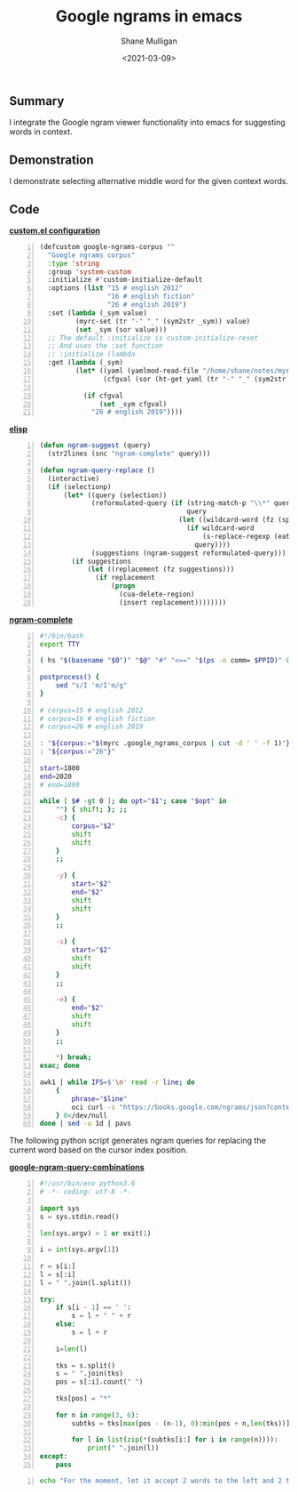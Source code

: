 #+LATEX_HEADER: \usepackage[margin=0.5in]{geometry}
#+OPTIONS: toc:nil

#+HUGO_BASE_DIR: /home/shane/var/smulliga/source/git/semiosis/semiosis-hugo
#+HUGO_SECTION: ./posts

#+TITLE: Google ngrams in emacs
#+DATE: <2021-03-09>
#+AUTHOR: Shane Mulligan
#+KEYWORDS: google nlp

** Summary
I integrate the Google ngram viewer
functionality into emacs for suggesting words in context.

** Demonstration
I demonstrate selecting alternative middle
word for the given context words.

#+BEGIN_EXPORT html
<a title="asciinema recording" href="https://asciinema.org/a/nKcNFBl9VjLfU1kFeBkx9TIBH" target="_blank"><img alt="asciinema recording" src="https://asciinema.org/a/nKcNFBl9VjLfU1kFeBkx9TIBH.svg" /></a>
#+END_EXPORT

** Code
_*custom.el configuration*_
#+BEGIN_SRC emacs-lisp -n :async :results verbatim code
  (defcustom google-ngrams-corpus ""
    "Google ngrams corpus"
    :type 'string
    :group 'system-custom
    :initialize #'custom-initialize-default
    :options (list "15 # english 2012"
                   "16 # english fiction"
                   "26 # english 2019")
    :set (lambda (_sym value)
           (myrc-set (tr "-" "_" (sym2str _sym)) value)
           (set _sym (sor value)))
    ;; The default :initialize is custom-initialize-reset
    ;; And uses the :set function
    ;; :initialize (lambda
    :get (lambda (_sym)
           (let* ((yaml (yamlmod-read-file "/home/shane/notes/myrc.yaml"))
                  (cfgval (sor (ht-get yaml (tr "-" "_" (sym2str _sym))))))
  
             (if cfgval
                 (set _sym cfgval)
               "26 # english 2019"))))
#+END_SRC

[[./ngram-custom.png]]

_*elisp*_
#+BEGIN_SRC emacs-lisp -n :async :results verbatim code
  (defun ngram-suggest (query)
    (str2lines (snc "ngram-complete" query)))
  
  (defun ngram-query-replace ()
    (interactive)
    (if (selectionp)
        (let* ((query (selection))
               (reformulated-query (if (string-match-p "\\*" query)
                                       query
                                     (let ((wildcard-word (fz (split-string query " " t))))
                                       (if wildcard-word
                                           (s-replace-regexp (eatify wildcard-word) "*" query)
                                         query))))
               (suggestions (ngram-suggest reformulated-query)))
          (if suggestions
              (let ((replacement (fz suggestions)))
                (if replacement
                    (progn
                      (cua-delete-region)
                      (insert replacement))))))))
#+END_SRC

_*ngram-complete*_
#+BEGIN_SRC bash -n :i bash :async :results verbatim code
  #!/bin/bash
  export TTY
  
  ( hs "$(basename "$0")" "$@" "#" "<==" "$(ps -o comm= $PPID)" 0</dev/null ) &>/dev/null
  
  postprocess() {
      sed "s/I 'm/I'm/g"
  }
  
  # corpus=15 # english 2012
  # corpus=16 # english fiction
  # corpus=26 # english 2019
  
  : "${corpus:="$(myrc .google_ngrams_corpus | cut -d ' ' -f 1)"}"
  : "${corpus:="26"}"
  
  start=1800
  end=2020
  # end=1899
  
  while [ $# -gt 0 ]; do opt="$1"; case "$opt" in
      "") { shift; }; ;;
      -c) {
          corpus="$2"
          shift
          shift
      }
      ;;
  
      -y) {
          start="$2"
          end="$2"
          shift
          shift
      }
      ;;
  
      -s) {
          start="$2"
          shift
          shift
      }
      ;;
  
      -e) {
          end="$2"
          shift
          shift
      }
      ;;
  
      *) break;
  esac; done
  
  awk1 | while IFS=$'\n' read -r line; do
      {
          phrase="$line"
          oci curl -s "https://books.google.com/ngrams/json?content=$(echo "$phrase" | urlencode | sed 's/%2A/*/g')&year_start=$start&year_end=$end&corpus=$corpus&smoothing=3" | jq -r .[].ngram | htmldecode.sh | postprocess
      } 0</dev/null
  done | sed -u 1d | pavs
#+END_SRC

The following python script generates ngram
queries for replacing the current word based
on the cursor index position.

_*google-ngram-query-combinations*_
#+BEGIN_SRC python -n :i python3.6 :async :results verbatim code
  #!/usr/bin/env python3.6
  # -*- coding: utf-8 -*-
  
  import sys
  s = sys.stdin.read()
  
  len(sys.argv) > 1 or exit(1)
  
  i = int(sys.argv[1])
  
  r = s[i:]
  l = s[:i]
  l = " ".join(l.split())
  
  try:
      if s[i - 1] == ' ':
          s = l + " " + r
      else:
          s = l + r
  
      i=len(l)
  
      tks = s.split()
      s = " ".join(tks)
      pos = s[:i].count(" ")
  
      tks[pos] = "*"
  
      for n in range(3, 6):
          subtks = tks[max(pos - (n-1), 0):min(pos + n,len(tks))]
  
          for l in list(zip(*(subtks[i:] for i in range(n)))):
              print(" ".join(l))
  except:
      pass
#+END_SRC

#+BEGIN_SRC bash -n :i bash :async :results verbatim code
  echo "For the moment, let it accept 2 words to the left and 2 to the right" | google-ngram-query-combinations 20
#+END_SRC

#+RESULTS:
#+begin_src bash
the moment, *
moment, * it
,* it accept
For the moment, *
the moment, * it
moment, * it accept
,* it accept 2
For the moment, * it
the moment, * it accept
moment, * it accept 2
,* it accept 2 words
#+end_src